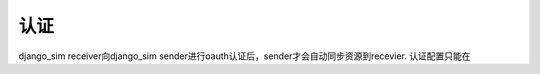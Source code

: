 =======================================
认证
=======================================

django_sim receiver向django_sim sender进行oauth认证后，sender才会自动同步资源到recevier. 
认证配置只能在
